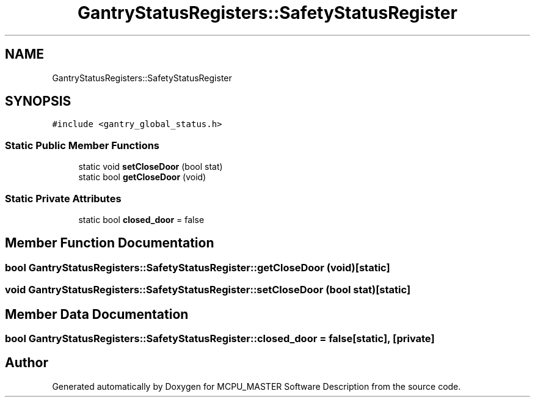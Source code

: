 .TH "GantryStatusRegisters::SafetyStatusRegister" 3 "Thu Nov 16 2023" "MCPU_MASTER Software Description" \" -*- nroff -*-
.ad l
.nh
.SH NAME
GantryStatusRegisters::SafetyStatusRegister
.SH SYNOPSIS
.br
.PP
.PP
\fC#include <gantry_global_status\&.h>\fP
.SS "Static Public Member Functions"

.in +1c
.ti -1c
.RI "static void \fBsetCloseDoor\fP (bool stat)"
.br
.ti -1c
.RI "static bool \fBgetCloseDoor\fP (void)"
.br
.in -1c
.SS "Static Private Attributes"

.in +1c
.ti -1c
.RI "static bool \fBclosed_door\fP = false"
.br
.in -1c
.SH "Member Function Documentation"
.PP 
.SS "bool GantryStatusRegisters::SafetyStatusRegister::getCloseDoor (void)\fC [static]\fP"

.SS "void GantryStatusRegisters::SafetyStatusRegister::setCloseDoor (bool stat)\fC [static]\fP"

.SH "Member Data Documentation"
.PP 
.SS "bool GantryStatusRegisters::SafetyStatusRegister::closed_door = false\fC [static]\fP, \fC [private]\fP"


.SH "Author"
.PP 
Generated automatically by Doxygen for MCPU_MASTER Software Description from the source code\&.
